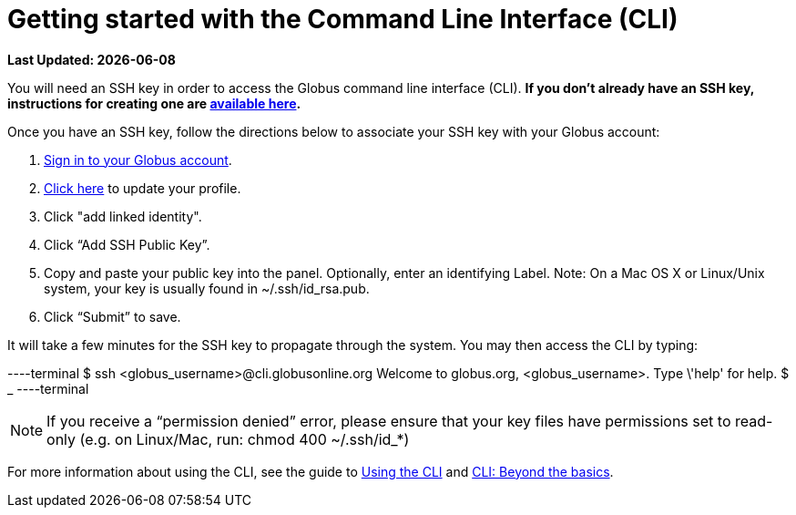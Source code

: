 = Getting started with the Command Line Interface (CLI)

[doc-info]*Last Updated: {docdate}*

You will need an SSH key in order to access the Globus command line interface (CLI). *If you don’t already have an SSH key, instructions for creating one are link:https://support.globus.org/entries/23690606-Generating-SSH-Keys[available here].*

Once you have an SSH key, follow the directions below to associate your SSH key with your Globus account:

. link:https://www.globus.org/SignIn[Sign in to your Globus account].
. link:https://www.globus.org/account/ManageIdentities[Click here] to update your profile.
. Click "add linked identity".
. Click “Add SSH Public Key”.
. Copy and paste your public key into the panel. Optionally, enter an identifying Label. Note: On a Mac OS X or Linux/Unix system, your key is usually found in +~/.ssh/id_rsa.pub+.
. Click “Submit” to save.

It will take a few minutes for the SSH key to propagate through the system. You may then access the CLI by typing:

----terminal
$ ssh [input]#<globus_username>#@cli.globusonline.org
[output]#Welcome to globus.org, <globus_username>. Type \'help' for help.#
$ _
----terminal

NOTE: If you receive a “permission denied” error, please ensure that your key files have permissions set to read-only (e.g. on Linux/Mac, run: chmod 400 +~/.ssh/id_*+)

For more information about using the CLI, see the guide to link:using_the_cli[Using the CLI] and link:cli_beyond_basics[CLI: Beyond the basics].
